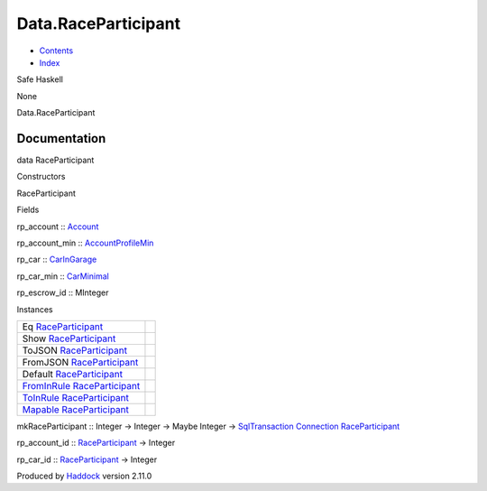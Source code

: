 ====================
Data.RaceParticipant
====================

-  `Contents <index.html>`__
-  `Index <doc-index.html>`__

 

Safe Haskell

None

Data.RaceParticipant

Documentation
=============

data RaceParticipant

Constructors

RaceParticipant

 

Fields

rp\_account :: `Account <Model-Account.html#t:Account>`__
     
rp\_account\_min ::
`AccountProfileMin <Model-AccountProfileMin.html#t:AccountProfileMin>`__
     
rp\_car :: `CarInGarage <Model-CarInGarage.html#t:CarInGarage>`__
     
rp\_car\_min :: `CarMinimal <Model-CarMinimal.html#t:CarMinimal>`__
     
rp\_escrow\_id :: MInteger
     

Instances

+---------------------------------------------------------------------------------------------------------------------+-----+
| Eq `RaceParticipant <Data-RaceParticipant.html#t:RaceParticipant>`__                                                |     |
+---------------------------------------------------------------------------------------------------------------------+-----+
| Show `RaceParticipant <Data-RaceParticipant.html#t:RaceParticipant>`__                                              |     |
+---------------------------------------------------------------------------------------------------------------------+-----+
| ToJSON `RaceParticipant <Data-RaceParticipant.html#t:RaceParticipant>`__                                            |     |
+---------------------------------------------------------------------------------------------------------------------+-----+
| FromJSON `RaceParticipant <Data-RaceParticipant.html#t:RaceParticipant>`__                                          |     |
+---------------------------------------------------------------------------------------------------------------------+-----+
| Default `RaceParticipant <Data-RaceParticipant.html#t:RaceParticipant>`__                                           |     |
+---------------------------------------------------------------------------------------------------------------------+-----+
| `FromInRule <Data-InRules.html#t:FromInRule>`__ `RaceParticipant <Data-RaceParticipant.html#t:RaceParticipant>`__   |     |
+---------------------------------------------------------------------------------------------------------------------+-----+
| `ToInRule <Data-InRules.html#t:ToInRule>`__ `RaceParticipant <Data-RaceParticipant.html#t:RaceParticipant>`__       |     |
+---------------------------------------------------------------------------------------------------------------------+-----+
| `Mapable <Model-General.html#t:Mapable>`__ `RaceParticipant <Data-RaceParticipant.html#t:RaceParticipant>`__        |     |
+---------------------------------------------------------------------------------------------------------------------+-----+

mkRaceParticipant :: Integer -> Integer -> Maybe Integer ->
`SqlTransaction <Data-SqlTransaction.html#t:SqlTransaction>`__
`Connection <Data-SqlTransaction.html#t:Connection>`__
`RaceParticipant <Data-RaceParticipant.html#t:RaceParticipant>`__

rp\_account\_id ::
`RaceParticipant <Data-RaceParticipant.html#t:RaceParticipant>`__ ->
Integer

rp\_car\_id ::
`RaceParticipant <Data-RaceParticipant.html#t:RaceParticipant>`__ ->
Integer

Produced by `Haddock <http://www.haskell.org/haddock/>`__ version 2.11.0
